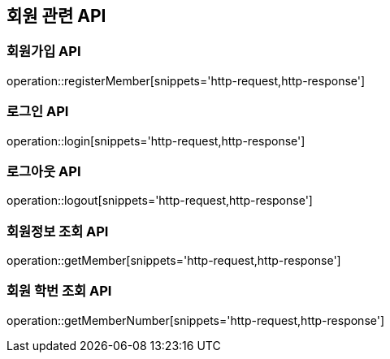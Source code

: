 == 회원 관련 API

=== 회원가입 API

operation::registerMember[snippets='http-request,http-response']

=== 로그인 API

operation::login[snippets='http-request,http-response']

=== 로그아웃 API

operation::logout[snippets='http-request,http-response']

=== 회원정보 조회 API

operation::getMember[snippets='http-request,http-response']

=== 회원 학번 조회 API

operation::getMemberNumber[snippets='http-request,http-response']